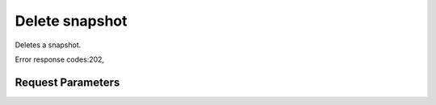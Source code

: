 
Delete snapshot
===============

.. rest_method::  DELETE /v1/{tenant_id}/snapshots/{snapshot_id}

Deletes a snapshot.

Error response codes:202,


Request Parameters
------------------

.. rest_parameters:: parameters.yaml

   - tenant_id: tenant_id
   - snapshot_id: snapshot_id







